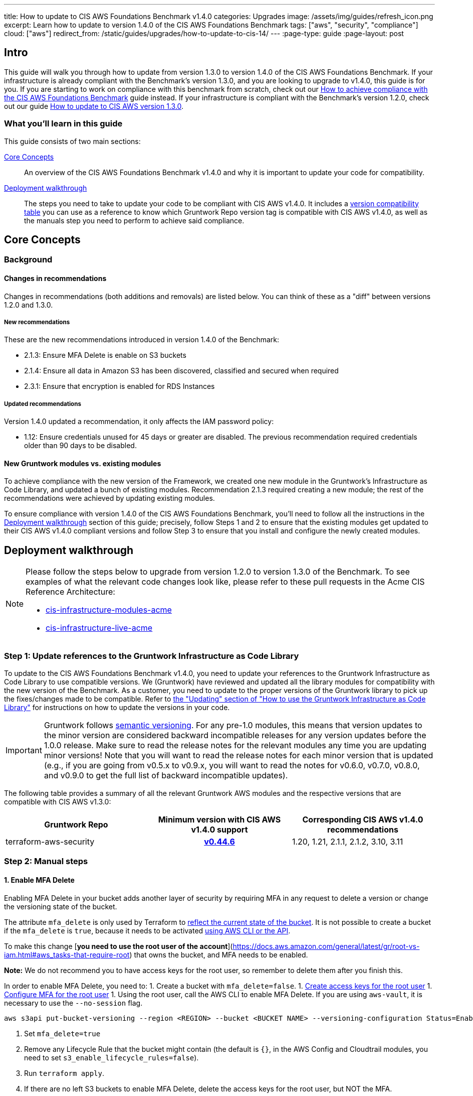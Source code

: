 ---
title: How to update to CIS AWS Foundations Benchmark v1.4.0
categories: Upgrades
image: /assets/img/guides/refresh_icon.png
excerpt: Learn how to update to version 1.4.0 of the CIS AWS Foundations Benchmark
tags: ["aws", "security", "compliance"]
cloud: ["aws"]
redirect_from: /static/guides/upgrades/how-to-update-to-cis-14/
---
:page-type: guide
:page-layout: post

:toc:
:toc-placement!:

// GitHub specific settings. See https://gist.github.com/dcode/0cfbf2699a1fe9b46ff04c41721dda74 for details.
ifdef::env-github[]
:tip-caption: :bulb:
:note-caption: :information_source:
:important-caption: :heavy_exclamation_mark:
:caution-caption: :fire:
:warning-caption: :warning:
toc::[]
endif::[]

== Intro

This guide will walk you through how to update from version 1.3.0 to version 1.4.0 of the CIS AWS Foundations Benchmark.
If your infrastructure is already compliant with the Benchmark's version 1.3.0, and you are looking to upgrade to v1.4.0,
this guide is for you. If you are starting to work on compliance with this benchmark from scratch, check out our
https://gruntwork.io/guides/compliance/how-to-achieve-cis-benchmark-compliance/[How to achieve compliance with the CIS AWS Foundations Benchmark]
guide instead. If your infrastructure is compliant with the Benchmark's version 1.2.0, check out our guide
https://gruntwork.io/guides/upgrades/how-to-update-to-cis-13/[How to update to CIS AWS version 1.3.0].

=== What you'll learn in this guide

This guide consists of two main sections:

<<core_concepts>>::
An overview of the CIS AWS Foundations Benchmark v1.4.0 and why it is important to update your code for compatibility.

<<deployment_walkthrough>>::
The steps you need to take to update your code to be compliant with CIS AWS v1.4.0. It includes a
<<compatibility_table,version compatibility table>> you can use as a reference to know which Gruntwork Repo version
tag is compatible with CIS AWS v1.4.0, as well as the manuals step you need to perform to achieve said compliance.


[[core_concepts]]
== Core Concepts

=== Background


==== Changes in recommendations
Changes in recommendations (both additions and removals) are listed below. You can think of these as a "diff"
between versions 1.2.0 and 1.3.0.

===== New recommendations
These are the new recommendations introduced in version 1.4.0 of the Benchmark:

- 2.1.3: Ensure MFA Delete is enable on S3 buckets
- 2.1.4: Ensure all data in Amazon S3 has been discovered, classified and secured when required
- 2.3.1: Ensure that encryption is enabled for RDS Instances

===== Updated recommendations
Version 1.4.0 updated a recommendation, it only affects the IAM password policy:

- 1.12: Ensure credentials unused for 45 days or greater are disabled. The previous recommendation required credentials older than 90 days to be disabled.

==== New Gruntwork modules vs. existing modules
To achieve compliance with the new version of the Framework, we created one new module in the
Gruntwork's Infrastructure as Code Library, and updated a bunch of existing modules. Recommendation 2.1.3
required creating a new module; the rest of the recommendations were achieved by updating existing modules.

To ensure compliance with version 1.4.0 of the CIS AWS Foundations Benchmark, you'll need to follow all the
instructions in the <<deployment_walkthrough>> section of this guide; precisely, follow Steps 1 and 2 to ensure that
the existing modules get updated to their CIS AWS v1.4.0 compliant versions and follow Step 3 to ensure that you install and
configure the newly created modules.

[[deployment_walkthrough]]
== Deployment walkthrough

[NOTE]
====
Please follow the steps below to upgrade from version 1.2.0 to version 1.3.0 of the Benchmark. To see examples of what the relevant code
changes look like, please refer to these pull requests in the Acme CIS Reference Architecture:

* https://github.com/gruntwork-io/cis-infrastructure-modules-acme/pull/6[cis-infrastructure-modules-acme]
* https://github.com/gruntwork-io/cis-infrastructure-live-acme/pull/8[cis-infrastructure-live-acme]
====
=== Step 1: Update references to the Gruntwork Infrastructure as Code Library

To update to the CIS AWS Foundations Benchmark v1.4.0, you need to update your references to the Gruntwork
Infrastructure as Code Library to use compatible versions. We (Gruntwork) have reviewed and updated all the library modules for compatibility with the new version of the Benchmark. As a customer, you need to update to
the proper versions of the Gruntwork library to pick up the fixes/changes made to be compatible. Refer to
https://gruntwork.io/guides/foundations/how-to-use-gruntwork-infrastructure-as-code-library/#updating[the
"Updating" section of "How to use the Gruntwork Infrastructure as Code Library"] for instructions on how to update the
versions in your code.

[.exceptional]
IMPORTANT: Gruntwork follows
https://gruntwork.io/guides/foundations/how-to-use-gruntwork-infrastructure-as-code-library/#versioning[semantic
versioning]. For any pre-1.0 modules, this means that version updates to the minor version are considered backward
incompatible releases for any version updates before the 1.0.0 release. Make sure to read the release notes for the
relevant modules any time you are updating minor versions! Note that you will want to read the release notes for each
minor version that is updated (e.g., if you are going from v0.5.x to v0.9.x, you will want to read the notes for v0.6.0,
v0.7.0, v0.8.0, and v0.9.0 to get the full list of backward incompatible updates).

The following table provides a summary of all the relevant Gruntwork AWS modules and the respective versions that are
compatible with CIS AWS v1.3.0:

[[compatibility_table]]
[cols="1,1h,1"]
|===
|Gruntwork Repo |Minimum version with CIS AWS v1.4.0 support |Corresponding CIS AWS v1.4.0 recommendations

|terraform-aws-security
|https://github.com/gruntwork-io/terraform-aws-security/releases/tag/v0.44.6[v0.44.6]
|1.20, 1.21, 2.1.1, 2.1.2, 3.10, 3.11

|===


=== Step 2: Manual steps

==== 1. Enable MFA Delete

Enabling MFA Delete in your bucket adds another layer of security by requiring MFA in any request to delete a version or change the versioning state of the bucket.

The attribute `mfa_delete` is only used by Terraform to https://registry.terraform.io/providers/hashicorp/aws/latest/docs/resources/s3_bucket#mfa_delete[reflect the current state of the bucket]. It is not possible to create a bucket if the `mfa_delete` is `true`, because it needs to be activated https://docs.aws.amazon.com/AmazonS3/latest/userguide/MultiFactorAuthenticationDelete.html[using AWS CLI or the API].

To make this change [**you need to use the root user of the account**](https://docs.aws.amazon.com/general/latest/gr/root-vs-iam.html#aws_tasks-that-require-root) that owns the bucket, and MFA needs to be enabled.

**Note:** We do not recommend you to have access keys for the root user, so remember to delete them after you finish this.

In order to enable MFA Delete, you need to:
1. Create a bucket with `mfa_delete=false`.
1. https://docs.aws.amazon.com/IAM/latest/UserGuide/id_root-user.html#id_root-user_manage_add-key[Create access keys for the root user]
1. https://docs.aws.amazon.com/IAM/latest/UserGuide/id_root-user.html#id_root-user_manage_mfa[Configure MFA for the root user]
1. Using the root user, call the AWS CLI to enable MFA Delete. If you are using `aws-vault`, it is necessary to use the `--no-session` flag.
```
aws s3api put-bucket-versioning --region <REGION> --bucket <BUCKET NAME> --versioning-configuration Status=Enabled,MFADelete=Enabled --mfa "arn:aws:iam::<ACCOUNT ID>:mfa/root-account-mfa-device <MFA CODE>"
```
1. Set `mfa_delete=true`
1. Remove any Lifecycle Rule that the bucket might contain (the default is `{}`, in the AWS Config and Cloudtrail modules, you need to set `s3_enable_lifecycle_rules=false`).
1. Run `terraform apply`.
1. If there are no left S3 buckets to enable MFA Delete, delete the access keys for the root user, but NOT the MFA.

We also create a script to help you enable MFA Delete in all buckets from a single account at once.

==== 2. Enable Macie

TODO: our customers might have their own in house solution, so in this case they don't need to enable macie. ADD A NOTE FOR THAT

Macie is a new AWS resource and isn't still possible to automate the whole flow with Terraform.



